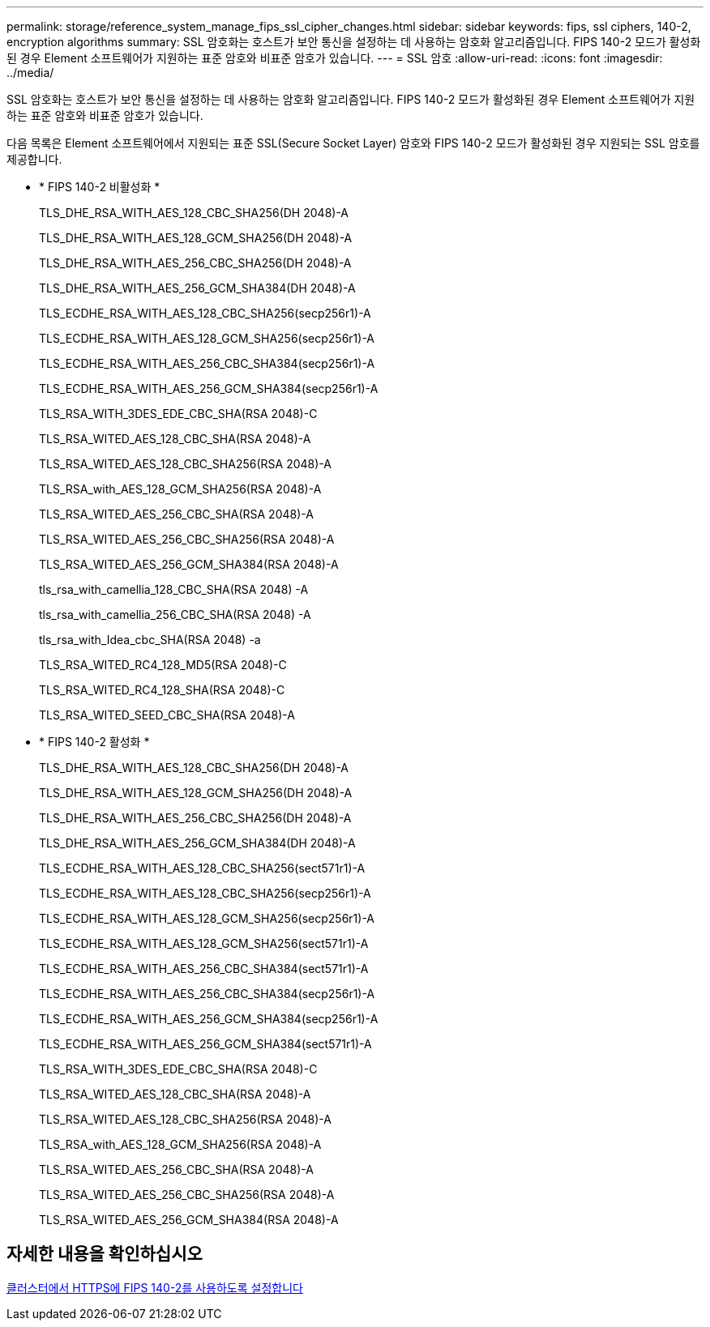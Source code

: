 ---
permalink: storage/reference_system_manage_fips_ssl_cipher_changes.html 
sidebar: sidebar 
keywords: fips, ssl ciphers, 140-2, encryption algorithms 
summary: SSL 암호화는 호스트가 보안 통신을 설정하는 데 사용하는 암호화 알고리즘입니다. FIPS 140-2 모드가 활성화된 경우 Element 소프트웨어가 지원하는 표준 암호와 비표준 암호가 있습니다. 
---
= SSL 암호
:allow-uri-read: 
:icons: font
:imagesdir: ../media/


[role="lead"]
SSL 암호화는 호스트가 보안 통신을 설정하는 데 사용하는 암호화 알고리즘입니다. FIPS 140-2 모드가 활성화된 경우 Element 소프트웨어가 지원하는 표준 암호와 비표준 암호가 있습니다.

다음 목록은 Element 소프트웨어에서 지원되는 표준 SSL(Secure Socket Layer) 암호와 FIPS 140-2 모드가 활성화된 경우 지원되는 SSL 암호를 제공합니다.

* * FIPS 140-2 비활성화 *
+
TLS_DHE_RSA_WITH_AES_128_CBC_SHA256(DH 2048)-A

+
TLS_DHE_RSA_WITH_AES_128_GCM_SHA256(DH 2048)-A

+
TLS_DHE_RSA_WITH_AES_256_CBC_SHA256(DH 2048)-A

+
TLS_DHE_RSA_WITH_AES_256_GCM_SHA384(DH 2048)-A

+
TLS_ECDHE_RSA_WITH_AES_128_CBC_SHA256(secp256r1)-A

+
TLS_ECDHE_RSA_WITH_AES_128_GCM_SHA256(secp256r1)-A

+
TLS_ECDHE_RSA_WITH_AES_256_CBC_SHA384(secp256r1)-A

+
TLS_ECDHE_RSA_WITH_AES_256_GCM_SHA384(secp256r1)-A

+
TLS_RSA_WITH_3DES_EDE_CBC_SHA(RSA 2048)-C

+
TLS_RSA_WITED_AES_128_CBC_SHA(RSA 2048)-A

+
TLS_RSA_WITED_AES_128_CBC_SHA256(RSA 2048)-A

+
TLS_RSA_with_AES_128_GCM_SHA256(RSA 2048)-A

+
TLS_RSA_WITED_AES_256_CBC_SHA(RSA 2048)-A

+
TLS_RSA_WITED_AES_256_CBC_SHA256(RSA 2048)-A

+
TLS_RSA_WITED_AES_256_GCM_SHA384(RSA 2048)-A

+
tls_rsa_with_camellia_128_CBC_SHA(RSA 2048) -A

+
tls_rsa_with_camellia_256_CBC_SHA(RSA 2048) -A

+
tls_rsa_with_Idea_cbc_SHA(RSA 2048) -a

+
TLS_RSA_WITED_RC4_128_MD5(RSA 2048)-C

+
TLS_RSA_WITED_RC4_128_SHA(RSA 2048)-C

+
TLS_RSA_WITED_SEED_CBC_SHA(RSA 2048)-A

* * FIPS 140-2 활성화 *
+
TLS_DHE_RSA_WITH_AES_128_CBC_SHA256(DH 2048)-A

+
TLS_DHE_RSA_WITH_AES_128_GCM_SHA256(DH 2048)-A

+
TLS_DHE_RSA_WITH_AES_256_CBC_SHA256(DH 2048)-A

+
TLS_DHE_RSA_WITH_AES_256_GCM_SHA384(DH 2048)-A

+
TLS_ECDHE_RSA_WITH_AES_128_CBC_SHA256(sect571r1)-A

+
TLS_ECDHE_RSA_WITH_AES_128_CBC_SHA256(secp256r1)-A

+
TLS_ECDHE_RSA_WITH_AES_128_GCM_SHA256(secp256r1)-A

+
TLS_ECDHE_RSA_WITH_AES_128_GCM_SHA256(sect571r1)-A

+
TLS_ECDHE_RSA_WITH_AES_256_CBC_SHA384(sect571r1)-A

+
TLS_ECDHE_RSA_WITH_AES_256_CBC_SHA384(secp256r1)-A

+
TLS_ECDHE_RSA_WITH_AES_256_GCM_SHA384(secp256r1)-A

+
TLS_ECDHE_RSA_WITH_AES_256_GCM_SHA384(sect571r1)-A

+
TLS_RSA_WITH_3DES_EDE_CBC_SHA(RSA 2048)-C

+
TLS_RSA_WITED_AES_128_CBC_SHA(RSA 2048)-A

+
TLS_RSA_WITED_AES_128_CBC_SHA256(RSA 2048)-A

+
TLS_RSA_with_AES_128_GCM_SHA256(RSA 2048)-A

+
TLS_RSA_WITED_AES_256_CBC_SHA(RSA 2048)-A

+
TLS_RSA_WITED_AES_256_CBC_SHA256(RSA 2048)-A

+
TLS_RSA_WITED_AES_256_GCM_SHA384(RSA 2048)-A





== 자세한 내용을 확인하십시오

xref:task_system_manage_fips_enable_fips_140_2_for_https.adoc[클러스터에서 HTTPS에 FIPS 140-2를 사용하도록 설정합니다]
